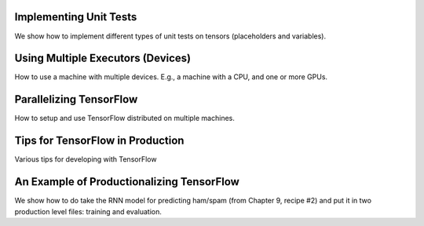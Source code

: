Implementing Unit Tests
========================

We show how to implement different types of unit tests on tensors (placeholders and variables).

Using Multiple Executors (Devices)
==================================

How to use a machine with multiple devices.  E.g., a machine with a CPU, and one or more GPUs.

Parallelizing TensorFlow
=========================

How to setup and use TensorFlow distributed on multiple machines.

Tips for TensorFlow in Production
==================================

Various tips for developing with TensorFlow

An Example of Productionalizing TensorFlow
===========================================

We show how to do take the RNN model for predicting ham/spam (from Chapter 9, recipe #2) and put 
it in two production level files: training and evaluation.

